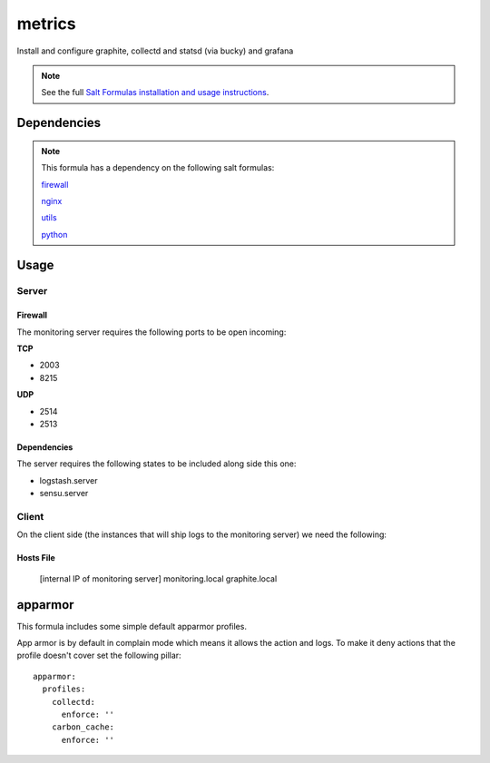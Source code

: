 =======
metrics
=======

Install and configure graphite, collectd and statsd (via bucky) and grafana

.. note::

    See the full `Salt Formulas installation and usage instructions
    <http://docs.saltstack.com/topics/conventions/formulas.html>`_.


Dependencies
============

.. note::

   This formula has a dependency on the following salt formulas:

   `firewall <https://github.com/ministryofjustice/firewall-formula>`_

   `nginx <https://github.com/ministryofjustice/nginx-formula>`_

   `utils <https://github.com/ministryofjustice/utils-formula>`_

   `python <https://github.com/ministryofjustice/python-formula>`_

Usage
=====

Server
------

Firewall
~~~~~~~~

The monitoring server requires the following ports to be open incoming:

**TCP**

* 2003
* 8215

**UDP**

* 2514
* 2513
  

Dependencies
~~~~~~~~~~~~

The server requires the following states to be included along side this one:

* logstash.server
* sensu.server

Client
------

On the client side (the instances that will ship logs to the monitoring server) we need the following:

Hosts File
~~~~~~~~~

  [internal IP of monitoring server] monitoring.local graphite.local



apparmor
========

This formula includes some simple default apparmor profiles.

App armor is by default in complain mode which means it allows the action and
logs. To make it deny actions that the profile doesn't cover set the following
pillar::

  apparmor:
    profiles:
      collectd:
        enforce: ''
      carbon_cache:
        enforce: ''

